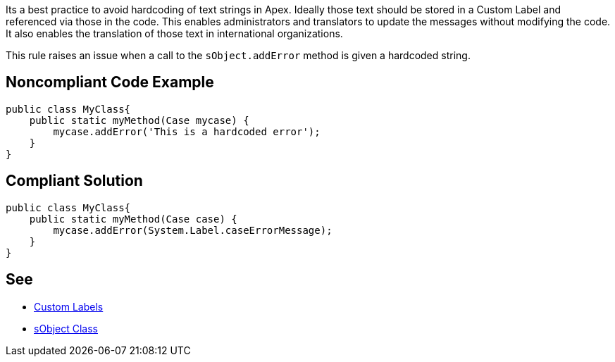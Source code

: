 Its a best practice to avoid hardcoding of text strings in Apex. Ideally those text should be stored in a Custom Label and referenced via those in the code. This enables administrators and translators to update the messages without modifying the code. It also enables the translation of those text in international organizations.

This rule raises an issue when a call to the ``++sObject.addError++`` method is given a hardcoded string.


== Noncompliant Code Example

----
public class MyClass{
    public static myMethod(Case mycase) {
        mycase.addError('This is a hardcoded error');
    }
}
----


== Compliant Solution

----
public class MyClass{
    public static myMethod(Case case) {
        mycase.addError(System.Label.caseErrorMessage);
    }
}
----


== See

* https://help.salesforce.com/articleView?id=cl_about.htm&type=5[Custom Labels]
* https://developer.salesforce.com/docs/atlas.en-us.198.0.apexcode.meta/apexcode/apex_methods_system_sobject.htm[sObject Class]

